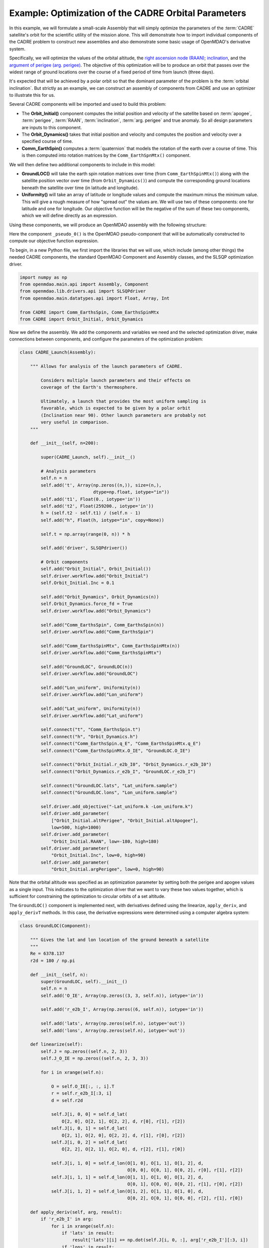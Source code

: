 ============================================================
Example: Optimization of the CADRE Orbital Parameters
============================================================

In this example, we will formulate a small-scale Assembly that will simply optimize the parameters
of the :term:`CADRE` satellite's orbit for the scientific utility of the mission alone. This will
demonstrate how to import individual components of the CADRE problem to construct new assemblies and
also demonstrate some basic usage of OpenMDAO's derivative system.

Specifically, we will optimize the values of the orbital altitude, the `right ascension node (RAAN)
<https://en.wikipedia.org/wiki/Longitude_of_the_ascending_node>`_; `inclination
<https://en.wikipedia.org/wiki/Orbital_inclination>`_, and the `argument of perigee (arg. perigee)
<https://en.wikipedia.org/wiki/Argument_of_periapsis>`_. The objective of this optimization will be
to produce an orbit that passes over the widest range of ground locations over the course of a fixed
period of time from launch (three days).

It's expected that will be achieved by a polar orbit so that the dominant parameter of the problem
is the :term:`orbital inclination`. But strictly as an example, we can construct an assembly of components
from CADRE and use an optimizer to illustrate this for us.

Several CADRE components will be imported and used to build this problem:

- The **Orbit_Initial()** component computes the initial position and velocity of the satellite
  based on :term:`apogee`, :term:`perigee`, :term:`RAAN`, :term:`inclination`, :term:`arg. perigee` and true anomaly. So all design
  parameters are inputs to this component.

- The **Orbit_Dynamics()** takes that initial position and velocity and computes the position and
  velocity over a specified course of time.

- **Comm_EarthSpin()** computes a :term:`quaternion` that models the rotation of the earth over a course of
  time. This is then computed into rotation matrices by the ``Comm_EarthSpnMtx()`` component.

We will then define two additional components to include in this model:

- **GroundLOC()** will take the earth spin rotation matrices over time (from ``Comm_EarthSpinMtx()``) along
  with the satellite position vector over time (from ``Orbit_Dynamics()``) and compute the corresponding ground
  locations beneath the satellite over time (in latitude and longitude).

- **Uniformity()** will take an array of latitude or longitude values and compute the maximum minus the
  minimum value. This will give a rough measure of how "spread out" the values are. We will use two of these
  components: one for latitude and one for longitude. Our objective function will be the negative of the sum of
  these two components, which we will define directly as an expression.

Using these components, we will produce an OpenMDAO assembly with the following structure:

.. image:: launch.png
    :width: 450 px
    :align: center

Here the component ``_pseudo_0()`` is the OpenMDAO pseudo-component that will be automatically constructed to
compute our objective function expression.

To begin, in a new Python file, we first import the libraries that we will use, which include (among other
things) the needed CADRE components, the standard OpenMDAO Component and Assembly classes, and the SLSQP
optimization driver.

.. code-block:: python

    import numpy as np
    from openmdao.main.api import Assembly, Component
    from openmdao.lib.drivers.api import SLSQPdriver
    from openmdao.main.datatypes.api import Float, Array, Int

    from CADRE import Comm_EarthsSpin, Comm_EarthsSpinMtx
    from CADRE import Orbit_Initial, Orbit_Dynamics

Now we define the assembly. We add the components and variables we need and the selected optimization driver,
make connections between components, and configure the parameters of the optimization problem:

.. code-block:: python

    class CADRE_Launch(Assembly):

        """ Allows for analysis of the launch parameters of CADRE.

            Considers multiple launch parameters and their effects on
            coverage of the Earth's thermosphere.

            Ultimately, a launch that provides the most uniform sampling is
            favorable, which is expected to be given by a polar orbit
            (Inclination near 90). Other launch parameters are probably not
            very useful in comparison.
        """

        def __init__(self, n=200):

            super(CADRE_Launch, self).__init__()

            # Analysis parameters
            self.n = n
            self.add('t', Array(np.zeros((n,)), size=(n,),
                                dtype=np.float, iotype="in"))
            self.add('t1', Float(0., iotype='in'))
            self.add('t2', Float(259200., iotype='in'))
            h = (self.t2 - self.t1) / (self.n - 1)
            self.add("h", Float(h, iotype="in", copy=None))

            self.t = np.array(range(0, n)) * h

            self.add('driver', SLSQPdriver())

            # Orbit components
            self.add("Orbit_Initial", Orbit_Initial())
            self.driver.workflow.add("Orbit_Initial")
            self.Orbit_Initial.Inc = 0.1

            self.add("Orbit_Dynamics", Orbit_Dynamics(n))
            self.Orbit_Dynamics.force_fd = True
            self.driver.workflow.add("Orbit_Dynamics")

            self.add("Comm_EarthsSpin", Comm_EarthsSpin(n))
            self.driver.workflow.add("Comm_EarthsSpin")

            self.add("Comm_EarthsSpinMtx", Comm_EarthsSpinMtx(n))
            self.driver.workflow.add("Comm_EarthsSpinMtx")

            self.add("GroundLOC", GroundLOC(n))
            self.driver.workflow.add("GroundLOC")

            self.add("Lon_uniform", Uniformity(n))
            self.driver.workflow.add("Lon_uniform")

            self.add("Lat_uniform", Uniformity(n))
            self.driver.workflow.add("Lat_uniform")

            self.connect("t", "Comm_EarthsSpin.t")
            self.connect("h", "Orbit_Dynamics.h")
            self.connect("Comm_EarthsSpin.q_E", "Comm_EarthsSpinMtx.q_E")
            self.connect("Comm_EarthsSpinMtx.O_IE", "GroundLOC.O_IE")

            self.connect("Orbit_Initial.r_e2b_I0", "Orbit_Dynamics.r_e2b_I0")
            self.connect("Orbit_Dynamics.r_e2b_I", "GroundLOC.r_e2b_I")

            self.connect("GroundLOC.lats", "Lat_uniform.sample")
            self.connect("GroundLOC.lons", "Lon_uniform.sample")

            self.driver.add_objective("-Lat_uniform.k -Lon_uniform.k")
            self.driver.add_parameter(
                ["Orbit_Initial.altPerigee", "Orbit_Initial.altApogee"],
                low=500, high=1000)
            self.driver.add_parameter(
                "Orbit_Initial.RAAN", low=-180, high=180)
            self.driver.add_parameter(
                "Orbit_Initial.Inc", low=0, high=90)
            self.driver.add_parameter(
                "Orbit_Initial.argPerigee", low=0, high=90)

Note that the orbital altitude was specified as an optimization parameter by setting both the perigee and
apogee values as a single input. This indicates to the optimization driver that we want to vary these
two values together, which is sufficient for constraining the optimization to circular orbits of a set
altitude.

The ``GroundLOC()`` component is implemented next, with derivatives defined using the linearize,
``apply_deriv``, and ``apply_derivT`` methods. In this case, the derivative expressions were determined using a
computer algebra system:

.. code-block:: python

    class GroundLOC(Component):

        """ Gives the lat and lon location of the ground beneath a satellite
        """
        Re = 6378.137
        r2d = 180 / np.pi

        def __init__(self, n):
            super(GroundLOC, self).__init__()
            self.n = n
            self.add('O_IE', Array(np.zeros((3, 3, self.n)), iotype='in'))

            self.add('r_e2b_I', Array(np.zeros((6, self.n)), iotype='in'))

            self.add('lats', Array(np.zeros(self.n), iotype='out'))
            self.add('lons', Array(np.zeros(self.n), iotype='out'))

        def linearize(self):
            self.J = np.zeros((self.n, 2, 3))
            self.J_O_IE = np.zeros((self.n, 2, 3, 3))

            for i in xrange(self.n):

                O = self.O_IE[:, :, i].T
                r = self.r_e2b_I[:3, i]
                d = self.r2d

                self.J[i, 0, 0] = self.d_lat(
                    O[2, 0], O[2, 1], O[2, 2], d, r[0], r[1], r[2])
                self.J[i, 0, 1] = self.d_lat(
                    O[2, 1], O[2, 0], O[2, 2], d, r[1], r[0], r[2])
                self.J[i, 0, 2] = self.d_lat(
                    O[2, 2], O[2, 1], O[2, 0], d, r[2], r[1], r[0])

                self.J[i, 1, 0] = self.d_lon(O[1, 0], O[1, 1], O[1, 2], d,
                                             O[0, 0], O[0, 1], O[0, 2], r[0], r[1], r[2])
                self.J[i, 1, 1] = self.d_lon(O[1, 1], O[1, 0], O[1, 2], d,
                                             O[0, 1], O[0, 0], O[0, 2], r[1], r[0], r[2])
                self.J[i, 1, 2] = self.d_lon(O[1, 2], O[1, 1], O[1, 0], d,
                                             O[0, 2], O[0, 1], O[0, 0], r[2], r[1], r[0])

        def apply_deriv(self, arg, result):
            if 'r_e2b_I' in arg:
                for i in xrange(self.n):
                    if 'lats' in result:
                        result['lats'][i] += np.dot(self.J[i, 0, :], arg['r_e2b_I'][:3, i])
                    if 'lons' in result:
                        result['lons'][i] += np.dot(self.J[i, 1, :], arg['r_e2b_I'][:3, i])

        def apply_derivT(self, arg, result):

            if 'lats' in arg:
                result['r_e2b_I'][0, :] += arg['lats'] * self.J[:, 0, 0]
                result['r_e2b_I'][1, :] += arg['lats'] * self.J[:, 0, 1]
                result['r_e2b_I'][2, :] += arg['lats'] * self.J[:, 0, 2]
            if 'lons' in arg:
                result['r_e2b_I'][0, :] += arg['lons'] * self.J[:, 1, 0]
                result['r_e2b_I'][1, :] += arg['lons'] * self.J[:, 1, 1]
                result['r_e2b_I'][2, :] += arg['lons'] * self.J[:, 1, 2]

        def d_lat(self, a, b, c, d, x, y, z):
            return -(d * (-a * (y ** 2 + z ** 2) + b * x * y + c * x * z)) / (np.sqrt((x ** 2 + y ** 2 + z ** 2) ** 3) *
                                                                              np.sqrt(-((a ** 2 - 1) * x ** 2 + 2 * a * x * (b * y + c * z) + (b ** 2 - 1) * y ** 2 + 2 * b * c * y * z + (c ** 2 - 1) * z ** 2) / (x ** 2 + y ** 2 + z ** 2)))

        def d_lon(self, a, b, c, d, e, f, g, x, y, z):
            num = -(d * (-a * (f * y + g * z) + b * e * y + c * e * z))
            denom = (a ** 2 * x ** 2 + 2 * a * x * (b * y + c * z) + b ** 2 * y ** 2 + 2 * b * c * y * z + c ** 2 *
                     z ** 2 + e ** 2 * x ** 2 + 2 * e * x * (f * y + g * z) + f ** 2 * y ** 2 + 2 * f * g * y * z + g ** 2 * z ** 2)
            if not denom:
                return 0.
            else:
                return num / denom

        def d_lat_O_IE(self, a, b, c, d, x, y, z):
            return d * a / (np.sqrt(a ** 2 + b ** 2 + c ** 2) * np.sqrt(1 - (a * x + b * y + c * z) ** 2 / (a ** 2 + b ** 2 + c ** 2)))

        def d_lon_O_IE(self, a, b, c, d, w, v, u, x, y, z,):
            return -d * (a * (a * w + b * v + c * u)) / (a ** 2 * (w ** 2 + x ** 2) + 2 * c * (a * u * w + a * x * z + b * u * v + b * y * z) + 2 * a * b * (v * w + x * y) + b ** 2 * (v ** 2 + y ** 2) + c ** 2 * (u ** 2 + z ** 2))

        def execute(self):
            self.npos = np.zeros((self.n, 3))
            self.g_pos = np.zeros((self.n, 3))
            for i in xrange(self.n):
                self.pos = self.r_e2b_I[:3, i]
                self.npos[i, :] = self.pos / np.linalg.norm(self.pos, 2) * self.Re
                self.g_pos[i, :] = np.dot(self.O_IE[:,:, i].T, self.npos[i,:])
                self.lats[i] = np.arcsin(self.g_pos[i, 2] / self.Re) * self.r2d
                self.lons[i] = np.arctan2(
                    self.g_pos[i, 1], self.g_pos[i, 0]) * self.r2d


Next, the ``Uniformity()`` component is defined. For this component, instead of implementing derivatives using
``apply_deriv`` and ``apply_derivT``, we will use the ``provideJ`` method (for example purposes) to supply the full
Jacobian matrix:

.. code-block:: python

    class Uniformity(Component):
        """
        Computes the maximum value minus the minimum
        value of a 1D array
        """

        def __init__(self, n):
            super(Uniformity, self).__init__()
            self.n = n
            self.add('sample', Array(iotype='in'))
            self.add('k', Float(0., iotype='out'))

        def execute(self):
            self.k = max(self.sample) - min(self.sample)


If you wanted to quickly visualize the dependence of the objective function on the orbital inclination
parameter, you could comment out the portions of the assembly related to the optimization driver and run:

.. code-block:: python

    import pylab
    a = CADRE_Launch(1000)
    v = []
    for i in xrange(91):
        a.Orbit_Initial.Inc = i
        a.run()
        vv = a.Lat_uniform.k + a.Lon_uniform.k
        v.append(vv)
    pylab.plot(v)
    pylab.ylabel("Total uniformity")
    pylab.xlabel("Inclination (deg)")
    pylab.show()

Which would produce the following figure:

.. image:: uniform.png
    :width: 750 px
    :align: center

This indicates that the objective function is roughly linearly dependent on the orbital inclination, with the
optimal inclination near 90 (as expected). The minimal positive value (seen at an inclination of 0) is entirely
due to longitudinal variance, since 0 inclination corresponds to an equatorial orbit (with no variance in
latitude). At an optimal inclination of 90, the satellite is orbiting from pole to pole (maximum latitudinal
variance), while the rotation of the Earth beneath the satellite still allows for wide sampling of longitudes
over the course of several orbital passes. Now we can run and check this on the complete optimization problem:

.. code-block:: python

    import time
    tt = time.time()
    a = CADRE_Launch(1000)
    a.run()

    l1, l2 = a.GroundLOC.lats, a.GroundLOC.lons
    print "min/max lats:", min(l1), max(l1)
    print "min/max lons:", min(l2), max(l2)
    print "objective:", a.Lat_uniform.k + a.Lon_uniform.k
    print(a.Orbit_Initial.altPerigee,
          a.Orbit_Initial.altApogee,
          a.Orbit_Initial.RAAN,
          a.Orbit_Initial.Inc,
          a.Orbit_Initial.argPerigee)
    print "Elapsed time: ", time.time() - tt, "seconds"
    print 30 * "-"

This output should indicate that an inclination between 80 and 90 is optimal for uniform sampling of the atmosphere.
This example is implemented in ``example_launch.py``, in the top-level directory of the CADRE plugin repository,
and can be run directly.
